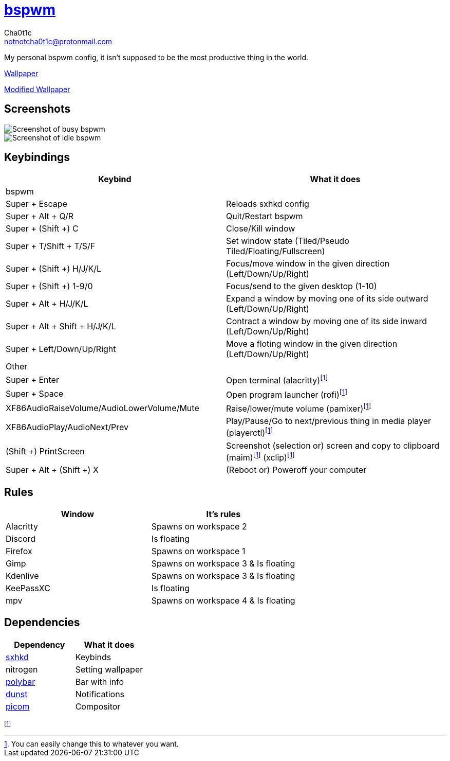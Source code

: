 = https://github.cm/bakerville/bspwm[bspwm]
Cha0t1c <notnotcha0t1c@protonmail.com>

My personal bspwm config, it isn't supposed to be the most productive thing in the world.

https://simonstalenhag.se/bilderbig/by_upload2_2560.jpg[Wallpaper]

link:../../images/wallpaper1.png[Modified Wallpaper]

:toc:

== Screenshots
image::../../images/bspwm_busy.png[Screenshot of busy bspwm]
image::../../images/bspwm_idle.png[Screenshot of idle bspwm]

== Keybindings
|===
|Keybind|What it does

|bspwm
|

|Super + Escape
|Reloads sxhkd config

|Super + Alt + 	Q/R
|Quit/Restart bspwm

|Super + (Shift +) C
|Close/Kill window

|Super + T/Shift + T/S/F
|Set window state (Tiled/Pseudo Tiled/Floating/Fullscreen)

|Super + (Shift +) H/J/K/L
|Focus/move window in the given direction (Left/Down/Up/Right)

|Super + (Shift +) 1-9/0
|Focus/send to the given desktop (1-10)

|Super + Alt + H/J/K/L
|Expand a window by moving one of its side outward (Left/Down/Up/Right)

|Super + Alt + Shift + H/J/K/L
|Contract a window by moving one of its side inward (Left/Down/Up/Right)

|Super + Left/Down/Up/Right
|Move a floting window in the given direction (Left/Down/Up/Right)

|Other
|

|Super + Enter
|Open terminal (alacritty)footnote:change[You can easily change this to whatever you want.]

|Super + Space
|Open program launcher (rofi)footnote:change[]

|XF86AudioRaiseVolume/AudioLowerVolume/Mute
|Raise/lower/mute volume (pamixer)footnote:change[]

|XF86AudioPlay/AudioNext/Prev
|Play/Pause/Go to next/previous thing in media player (playerctl)footnote:change[]

|(Shift +) PrintScreen
|Screenshot (selection or) screen and copy to clipboard (maim)footnote:change[] (xclip)footnote:change[]

|Super + Alt + (Shift +) X
|(Reboot or) Poweroff your computer
|===

== Rules
|===
|Window|It's rules

|Alacritty
|Spawns on workspace 2

|Discord
|Is floating

|Firefox
|Spawns on workspace 1

|Gimp
|Spawns on workspace 3 & Is floating

|Kdenlive
|Spawns on workspace 3 & Is floating

|KeePassXC
|Is floating

|mpv
|Spawns on workspace 4 & Is floating
|===

== Dependencies
|===
|Dependency|What it does

|link:../sxhkd/[sxhkd]
|Keybinds

|nitrogen
|Setting wallpaper

|link:../polybar/[polybar]
|Bar with info

|link:../dunst/[dunst]
|Notifications

|link:../picom/[picom]
|Compositor
|===
footnote:change[]
